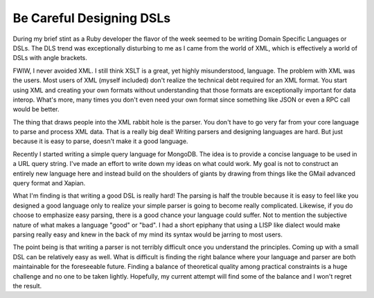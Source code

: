 Be Careful Designing DSLs
#########################

During my brief stint as a Ruby developer the flavor of the week seemed
to be writing Domain Specific Languages or DSLs. The DLS trend was
exceptionally disturbing to me as I came from the world of XML, which is
effectively a world of DSLs with angle brackets.

FWIW, I never avoided XML. I still think XSLT is a great, yet highly
misunderstood, language. The problem with XML was the users. Most users
of XML (myself included) don't realize the technical debt required for
an XML format. You start using XML and creating your own formats without
understanding that those formats are exceptionally important for data
interop. What's more, many times you don't even need your own format
since something like JSON or even a RPC call would be better.

The thing that draws people into the XML rabbit hole is the parser. You
don't have to go very far from your core language to parse and process
XML data. That is a really big deal! Writing parsers and designing
languages are hard. But just because it is easy to parse, doesn't make
it a good language.

Recently I started writing a simple query language for MongoDB. The idea
is to provide a concise language to be used in a URL query string. I've
made an effort to write down my ideas on what could work. My goal is not
to construct an entirely new language here and instead build on the
shoulders of giants by drawing from things like the GMail advanced query
format and Xapian.

What I'm finding is that writing a good DSL is really hard! The parsing
is half the trouble because it is easy to feel like you designed a good
language only to realize your simple parser is going to become really
complicated. Likewise, if you do choose to emphasize easy parsing, there
is a good chance your language could suffer. Not to mention the
subjective nature of what makes a language "good" or "bad". I had a
short epiphany that using a LISP like dialect would make parsing really
easy and knew in the back of my mind its syntax would be jarring to most
users.

The point being is that writing a parser is not terribly difficult once
you understand the principles. Coming up with a small DSL can be
relatively easy as well. What is difficult is finding the right balance
where your language and parser are both maintainable for the foreseeable
future. Finding a balance of theoretical quality among practical
constraints is a huge challenge and no one to be taken lightly.
Hopefully, my current attempt will find some of the balance and I won't
regret the result.


.. author:: default
.. categories:: code
.. tags:: programming
.. comments::
